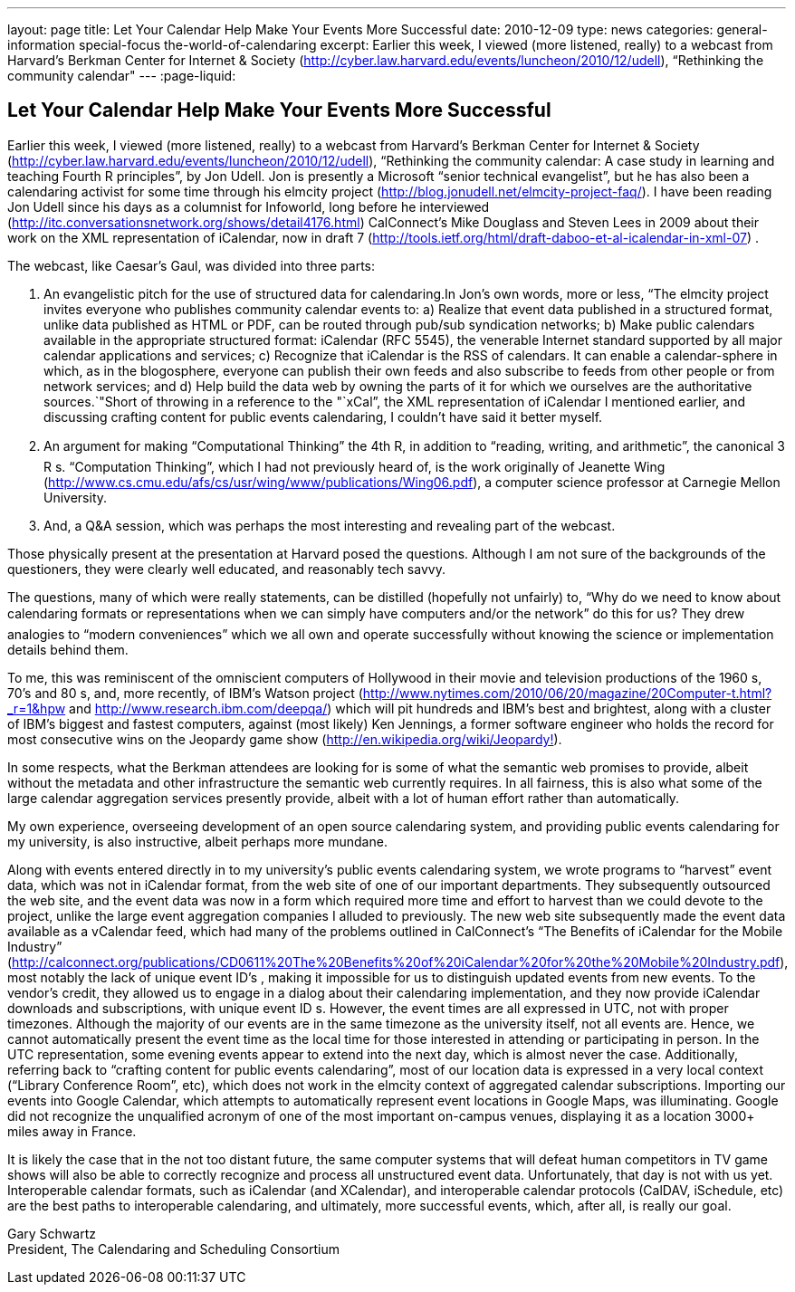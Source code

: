 ---
layout: page
title: Let Your Calendar Help Make Your Events More Successful
date: 2010-12-09
type: news
categories: general-information special-focus the-world-of-calendaring
excerpt: Earlier this week, I viewed (more listened, really) to a webcast from Harvard's Berkman Center for Internet & Society (http://cyber.law.harvard.edu/events/luncheon/2010/12/udell), “Rethinking the community calendar"
---
:page-liquid:

== Let Your Calendar Help Make Your Events More Successful

Earlier this week, I viewed (more listened, really) to a webcast from Harvard's Berkman Center for Internet & Society (http://cyber.law.harvard.edu/events/luncheon/2010/12/udell), "`Rethinking the community calendar: A case study in learning and teaching Fourth R principles`", by Jon Udell. Jon is presently a Microsoft "`senior technical evangelist`", but he has also been a calendaring activist for some time through his elmcity project (http://blog.jonudell.net/elmcity-project-faq/). I have been reading Jon Udell since his days as a columnist for Infoworld, long before he interviewed +
(http://itc.conversationsnetwork.org/shows/detail4176.html) CalConnect's Mike Douglass and Steven Lees in 2009 about their work on the XML representation of iCalendar, now in draft 7 (http://tools.ietf.org/html/draft-daboo-et-al-icalendar-in-xml-07) .

The webcast, like Caesar's Gaul, was divided into three parts:

1. An evangelistic pitch for the use of structured data for calendaring.In Jon's own words, more or less, "`The elmcity project invites everyone who publishes community calendar events to: a) Realize that event data published in a structured format, unlike data published as HTML or PDF, can be routed through pub/sub syndication networks; b) Make public calendars available in the appropriate structured format: iCalendar (RFC 5545), the venerable Internet standard supported by all major calendar applications and services; c) Recognize that iCalendar is the RSS of calendars. It can enable a calendar-sphere in which, as in the blogosphere, everyone can publish their own feeds and also subscribe to feeds from other people or from network services; and d) Help build the data web by owning the parts of it for which we ourselves are the authoritative sources.`"Short of throwing in a reference to the "`xCal`", the XML representation of iCalendar I mentioned earlier, and discussing crafting content for public events calendaring, I couldn't have said it better myself.

2. An argument for making "`Computational Thinking`" the 4th R, in addition to "`reading, writing, and arithmetic`", the canonical 3 R s. "`Computation Thinking`", which I had not previously heard of, is the work originally of Jeanette Wing (http://www.cs.cmu.edu/afs/cs/usr/wing/www/publications/Wing06.pdf), a computer science professor at Carnegie Mellon University.

3. And, a Q&A session, which was perhaps the most interesting and revealing part of the webcast.

Those physically present at the presentation at Harvard posed the questions. Although I am not sure of the backgrounds of the questioners, they were clearly well educated, and reasonably tech savvy.

The questions, many of which were really statements, can be distilled (hopefully not unfairly) to, "`Why do we need to know about calendaring formats or representations when we can simply have computers and/or the network`" do this for us? They drew analogies to "`modern conveniences`" which we all own and operate successfully without knowing the science or implementation details behind them.

To me, this was reminiscent of the omniscient computers of Hollywood in their movie and television productions of the 1960 s, 70's and 80 s, and, more recently, of IBM's Watson project (http://www.nytimes.com/2010/06/20/magazine/20Computer-t.html?_r=1&hpw and http://www.research.ibm.com/deepqa/) which will pit hundreds and IBM's best and brightest, along with a cluster of IBM's biggest and fastest computers, against (most likely) Ken Jennings, a former software engineer who holds the record for most consecutive wins on the Jeopardy game show (http://en.wikipedia.org/wiki/Jeopardy%21[http://en.wikipedia.org/wiki/Jeopardy!]).

In some respects, what the Berkman attendees are looking for is some of what the semantic web promises to provide, albeit without the metadata and other infrastructure the semantic web currently requires. In all fairness, this is also what some of the large calendar aggregation services presently provide, albeit with a lot of human effort rather than automatically.

My own experience, overseeing development of an open source calendaring system, and providing public events calendaring for my university, is also instructive, albeit perhaps more mundane.

Along with events entered directly in to my university's public events calendaring system, we wrote programs to "`harvest`" event data, which was not in iCalendar format, from the web site of one of our important departments. They subsequently outsourced the web site, and the event data was now in a form which required more time and effort to harvest than we could devote to the project, unlike the large event aggregation companies I alluded to previously. The new web site subsequently made the event data available as a vCalendar feed, which had many of the problems outlined in CalConnect's "`The Benefits of iCalendar for the Mobile Industry`" (http://calconnect.org/publications/CD0611%20The%20Benefits%20of%20iCalendar%20for%20the%20Mobile%20Industry.pdf), most notably the lack of unique event ID's , making it impossible for us to distinguish updated events from new events. To the vendor's credit, they allowed us to engage in a dialog about their calendaring implementation, and they now provide iCalendar downloads and subscriptions, with unique event ID s. However, the event times are all expressed in UTC, not with proper timezones. Although the majority of our events are in the same timezone as the university itself, not all events are. Hence, we cannot automatically present the event time as the local time for those interested in attending or participating in person. In the UTC representation, some evening events appear to extend into the next day, which is almost never the case. Additionally, referring back to "`crafting content for public events calendaring`", most of our location data is expressed in a very local context ("`Library Conference Room`", etc), which does not work in the elmcity context of aggregated calendar subscriptions. Importing our events into Google Calendar, which attempts to automatically represent event locations in Google Maps, was illuminating. Google did not recognize the unqualified acronym of one of the most important on-campus venues, displaying it as a location 3000+ miles away in France.

It is likely the case that in the not too distant future, the same computer systems that will defeat human competitors in TV game shows will also be able to correctly recognize and process all unstructured event data. Unfortunately, that day is not with us yet. Interoperable calendar formats, such as iCalendar (and XCalendar), and interoperable calendar protocols (CalDAV, iSchedule, etc) are the best paths to interoperable calendaring, and ultimately, more successful events, which, after all, is really our goal.

Gary Schwartz +
President, The Calendaring and Scheduling Consortium


